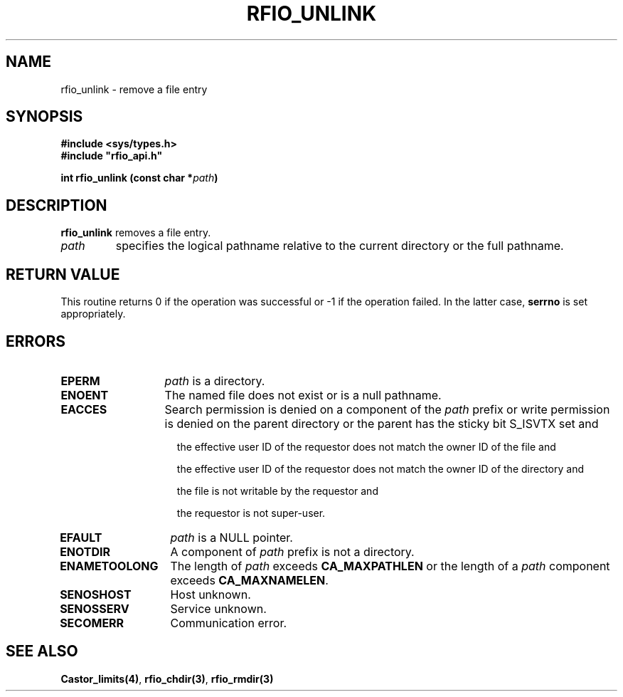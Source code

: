 .\"
.\" $Id: rfio_unlink.man,v 1.1 2000/07/07 14:18:36 jdurand Exp $
.\"
.\" @(#)$RCSfile: rfio_unlink.man,v $ $Revision: 1.1 $ $Date: 2000/07/07 14:18:36 $ CERN IT-PDP/DM Jean-Philippe Baud
.\" Copyright (C) 1999-2000 by CERN/IT/PDP/DM
.\" All rights reserved
.\"
.TH RFIO_UNLINK 3 "$Date: 2000/07/07 14:18:36 $" CASTOR "Rfio Library Functions"
.SH NAME
rfio_unlink \- remove a file entry
.SH SYNOPSIS
.B #include <sys/types.h>
.br
\fB#include "rfio_api.h"\fR
.sp
.BI "int rfio_unlink (const char *" path )
.SH DESCRIPTION
.B rfio_unlink
removes a file entry.
.TP
.I path
specifies the logical pathname relative to the current directory or
the full pathname.
.SH RETURN VALUE
This routine returns 0 if the operation was successful or -1 if the operation
failed. In the latter case,
.B serrno
is set appropriately.
.SH ERRORS
.TP 1.3i
.B EPERM
.I path
is a directory.
.TP
.B ENOENT
The named file does not exist or is a null pathname.
.TP
.B EACCES
Search permission is denied on a component of the
.IR path
prefix or write permission is denied on the parent directory or
the parent has the sticky bit S_ISVTX set and
.RS 1.5i
.LP
the effective user ID of the requestor does not match the owner ID of the file and
.LP
the effective user ID of the requestor does not match the owner ID of the
directory and
.LP
the file is not writable by the requestor and
.LP
the requestor is not super-user.
.RE
.TP
.B EFAULT
.I path
is a NULL pointer.
.TP
.B ENOTDIR
A component of
.I path
prefix is not a directory.
.TP
.B ENAMETOOLONG
The length of
.I path
exceeds
.B CA_MAXPATHLEN
or the length of a
.I path
component exceeds
.BR CA_MAXNAMELEN .
.TP
.B SENOSHOST
Host unknown.
.TP
.B SENOSSERV
Service unknown.
.TP
.B SECOMERR
Communication error.
.SH SEE ALSO
.BR Castor_limits(4) ,
.BR rfio_chdir(3) ,
.B rfio_rmdir(3)
